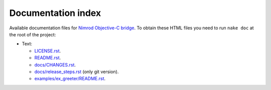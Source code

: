 ===================
Documentation index
===================

Available documentation files for `Nimrod Objective-C bridge
<https://github.com/gradha/nimrod-objective-c-bridge>`_. To obtain these HTML
files you need to run ``nake doc`` at the root of the project:

* Text:

  * `LICENSE.rst <LICENSE.rst>`_.
  * `README.rst <README.rst>`_.
  * `docs/CHANGES.rst <docs/CHANGES.rst>`_.
  * `docs/release_steps.rst <docs/release_steps.rst>`_ (only git version).
  * `examples/ex_greeter/README.rst <examples/ex_greeter/README.rst>`_.
